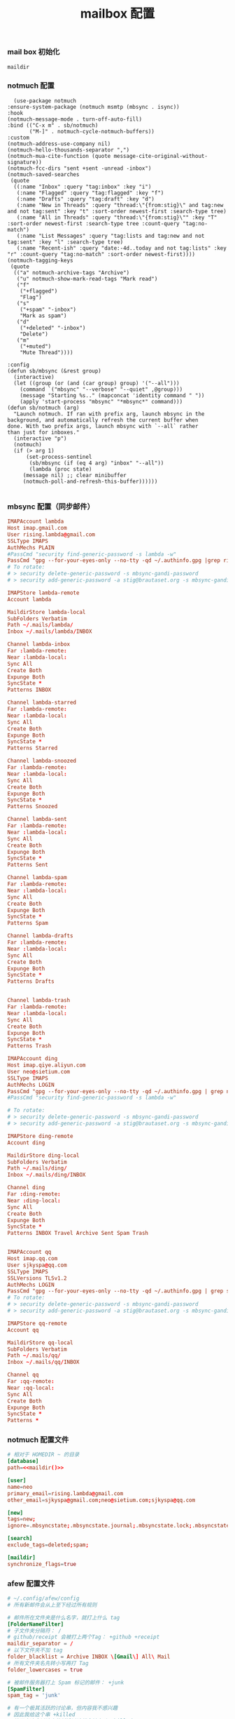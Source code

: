 #+TITLE:  mailbox 配置
#+AUTHOR: 孙建康（rising.lambda）
#+EMAIL:  rising.lambda@gmail.com

#+DESCRIPTION: mailbox 配置文件
#+PROPERTY:    header-args        :mkdirp yes
#+OPTIONS:     num:nil toc:nil todo:nil tasks:nil tags:nil
#+OPTIONS:     skip:nil author:nil email:nil creator:nil timestamp:nil
#+INFOJS_OPT:  view:nil toc:nil ltoc:t mouse:underline buttons:0 path:http://orgmode.org/org-info.js


*** mail box 初始化
    #+NAME: maildir
    #+BEGIN_SRC elisp :var maildir=(m/resolve "${m/home.d}/.mails")
      maildir
    #+END_SRC
    #+BEGIN_SRC shell :eval (or (and (eq m/os 'macos) "yes") "never") :exports none :results none :noweb yes
      mkdir -p <<maildir()>>/{ding,lambda,qq,sjkyspa}
    #+END_SRC

*** notmuch 配置
    #+BEGIN_SRC elisp :eval never :exports code :tangle (m/resolve "${m/conf.d}/lisp/init-email.el") :comments link
      (use-package notmuch
	:ensure-system-package (notmuch msmtp (mbsync . isync))
	:hook
	(notmuch-message-mode . turn-off-auto-fill)
	:bind (("C-x m" . sb/notmuch)
	       ("M-]" . notmuch-cycle-notmuch-buffers))
	:custom
	(notmuch-address-use-company nil)
	(notmuch-hello-thousands-separator ",")
	(notmuch-mua-cite-function (quote message-cite-original-without-signature))
	(notmuch-fcc-dirs "sent +sent -unread -inbox")
	(notmuch-saved-searches
	 (quote
	  ((:name "Inbox" :query "tag:inbox" :key "i")
	   (:name "Flagged" :query "tag:flagged" :key "f")
	   (:name "Drafts" :query "tag:draft" :key "d")
	   (:name "New in Threads" :query "thread:\"{from:stig}\" and tag:new and not tag:sent" :key "t" :sort-order newest-first :search-type tree)
	   (:name "All in Threads" :query "thread:\"{from:stig}\"" :key "T" :sort-order newest-first :search-type tree :count-query "tag:no-match")
	   (:name "List Messages" :query "tag:lists and tag:new and not tag:sent" :key "l" :search-type tree)
	   (:name "Recent-ish" :query "date:-4d..today and not tag:lists" :key "r" :count-query "tag:no-match" :sort-order newest-first))))
	(notmuch-tagging-keys
	 (quote
	  (("a" notmuch-archive-tags "Archive")
	   ("u" notmuch-show-mark-read-tags "Mark read")
	   ("f"
	    ("+flagged")
	    "Flag")
	   ("s"
	    ("+spam" "-inbox")
	    "Mark as spam")
	   ("d"
	    ("+deleted" "-inbox")
	    "Delete")
	   ("m"
	    ("+muted")
	    "Mute Thread"))))

	:config
	(defun sb/mbsync (&rest group)
	  (interactive)
	  (let ((group (or (and (car group) group) '("--all")))
		(command `("mbsync" "--verbose" "--quiet" ,@group)))
	    (message "Starting %s.." (mapconcat 'identity command " "))
	    (apply 'start-process "mbsync" "*mbsync*" command)))
	(defun sb/notmuch (arg)
	  "Launch notmuch. If ran with prefix arg, launch mbsync in the
	background, and automatically refresh the current buffer when
	done. With two prefix args, launch mbsync with `--all` rather
	than just for inboxes."
	  (interactive "p")
	  (notmuch)
	  (if (> arg 1)
	      (set-process-sentinel
	       (sb/mbsync (if (eq 4 arg) "inbox" "--all"))
	       (lambda (proc state)
		 (message nil) ;; clear minibuffer
		 (notmuch-poll-and-refresh-this-buffer))))))

    #+END_SRC

*** mbsync 配置（同步邮件）
    #+BEGIN_SRC conf :eval never :exports code :tangle (m/resolve "${m/home.d}/.mbsyncrc")
      IMAPAccount lambda
      Host imap.gmail.com
      User rising.lambda@gmail.com
      SSLType IMAPS
      AuthMechs PLAIN
      #PassCmd "security find-generic-password -s lambda -w"
      PassCmd "gpg --for-your-eyes-only --no-tty -qd ~/.authinfo.gpg |grep rising.lambda@gmail.com|awk '{print $6}'"
      # To rotate:
      # > security delete-generic-password -s mbsync-gandi-password
      # > security add-generic-password -a stig@brautaset.org -s mbsync-gandi-password -w APP-SPECIFIC-PASSWORD

      IMAPStore lambda-remote
      Account lambda

      MaildirStore lambda-local
      SubFolders Verbatim
      Path ~/.mails/lambda/
      Inbox ~/.mails/lambda/INBOX

      Channel lambda-inbox
      Far :lambda-remote:
      Near :lambda-local:
      Sync All
      Create Both
      Expunge Both
      SyncState *
      Patterns INBOX

      Channel lambda-starred
      Far :lambda-remote:
      Near :lambda-local:
      Sync All
      Create Both
      Expunge Both
      SyncState *
      Patterns Starred

      Channel lambda-snoozed
      Far :lambda-remote:
      Near :lambda-local:
      Sync All
      Create Both
      Expunge Both
      SyncState *
      Patterns Snoozed

      Channel lambda-sent
      Far :lambda-remote:
      Near :lambda-local:
      Sync All
      Create Both
      Expunge Both
      SyncState *
      Patterns Sent

      Channel lambda-spam
      Far :lambda-remote:
      Near :lambda-local:
      Sync All
      Create Both
      Expunge Both
      SyncState *
      Patterns Spam

      Channel lambda-drafts
      Far :lambda-remote:
      Near :lambda-local:
      Sync All
      Create Both
      Expunge Both
      SyncState *
      Patterns Drafts


      Channel lambda-trash
      Far :lambda-remote:
      Near :lambda-local:
      Sync All
      Create Both
      Expunge Both
      SyncState *
      Patterns Trash

      IMAPAccount ding
      Host imap.qiye.aliyun.com
      User neo@sietium.com
      SSLType IMAPS
      AuthMechs LOGIN
      PassCmd "gpg --for-your-eyes-only --no-tty -qd ~/.authinfo.gpg | grep neo@sietium.com | awk '{print $6}'"
      #PassCmd "security find-generic-password -s lambda -w"

      # To rotate:
      # > security delete-generic-password -s mbsync-gandi-password
      # > security add-generic-password -a stig@brautaset.org -s mbsync-gandi-password -w APP-SPECIFIC-PASSWORD

      IMAPStore ding-remote
      Account ding

      MaildirStore ding-local
      SubFolders Verbatim
      Path ~/.mails/ding/
      Inbox ~/.mails/ding/INBOX

      Channel ding
      Far :ding-remote:
      Near :ding-local:
      Sync All
      Create Both
      Expunge Both
      SyncState *
      Patterns INBOX Travel Archive Sent Spam Trash


      IMAPAccount qq
      Host imap.qq.com
      User sjkyspa@qq.com
      SSLType IMAPS
      SSLVersions TLSv1.2
      AuthMechs LOGIN
      PassCmd "gpg --for-your-eyes-only --no-tty -qd ~/.authinfo.gpg | grep sjkyspa@qq.com | awk '{print $6}'"
      # To rotate:
      # > security delete-generic-password -s mbsync-gandi-password
      # > security add-generic-password -a stig@brautaset.org -s mbsync-gandi-password -w APP-SPECIFIC-PASSWORD

      IMAPStore qq-remote
      Account qq

      MaildirStore qq-local
      SubFolders Verbatim
      Path ~/.mails/qq/
      Inbox ~/.mails/qq/INBOX

      Channel qq
      Far :qq-remote:
      Near :qq-local:
      Sync All
      Create Both
      Expunge Both
      SyncState *
      Patterns *
    #+END_SRC

*** notmuch 配置文件
    #+BEGIN_SRC conf :eval never :exports code :tangle (m/resolve "${m/home.d}/.notmuch-config") :noweb yes
      # 相对于 HOMEDIR ~ 的目录
      [database]
      path=<<maildir()>>

      [user]
      name=neo
      primary_email=rising.lambda@gmail.com
      other_email=sjkyspa@gmail.com;neo@sietium.com;sjkyspa@qq.com

      [new]
      tags=new;
      ignore=.mbsyncstate;.mbsyncstate.journal;.mbsyncstate.lock;.mbsyncstate.new;.uidvalidity;.isyncuidmap.db

      [search]
      exclude_tags=deleted;spam;

      [maildir]
      synchronize_flags=true
      
    #+END_SRC

*** afew 配置文件
    #+BEGIN_SRC conf :eval never :exports code :tangle (m/resolve "${m/home.d}/.config/afew/config")
      # ~/.config/afew/config
      # 所有新邮件会从上至下经过所有规则

      # 邮件所在文件夹是什么名字，就打上什么 tag
      [FolderNameFilter]
      # 子文件夹分隔符： /
      # github/receipt 会被打上两个Tag： +github +receipt
      maildir_separator = /
      # 以下文件夹不加 tag
      folder_blacklist = Archive INBOX \[Gmail\] All\ Mail  
      # 所有文件夹名先转小写再打 Tag
      folder_lowercases = true

      # 被邮件服务器打上 Spam 标记的邮件： +junk
      [SpamFilter]
      spam_tag = 'junk'

      # 有一个极其活跃的讨论串，但内容我不感兴趣
      # 因此我给这个串 +killed
      # 接下来这个讨论串的新增讨论都会被自动 +killed
      [KillThreadsFilter]

      # 邮件 Headers 里的 List-Id： +lists/list-id
      # 对订阅的邮件列表极其有用
      # 比如 emacs-devel 邮件列表会被加上 lists/emacs-devel
      [ListMailsFilter]

      # 我自己已发送的邮件不打 tag
      [ArchiveSentMailsFilter]

      # To 给我的邮件： +to-me
      [MeFilter]

      # 在 INBOX 文件夹里： +inbox
      [InboxFilter]

      # 其他预置 filter 或自定义 filter：
      # https://afew.readthedocs.io/en/latest/filters.html

      # 同样的配置文件，把这段放在上一段后面即可

      [MailMover]
      # 要列出所有涉案的本地 maildir
      # 'lambda/Junk' 'lambda/Archive' 'lambda/Sent'
      folders = 'lambda/INBOX' 
      rename = True

      # xx 天之前的邮件不移动
      max_age = 3650

      # 规则：等号左边 dir 里的邮件，如果满足引号左边的搜索条件，则被移动到冒号右边的 dir
      # 注意：如果一个邮件同时符合多个搜索条件，它会被复制多份至所有符合条件的 maildir
      # 至于为什么，有过讨论：
      # https://github.com/afewmail/afew/issues/242
      # 这就是为什么这里写得这么死板
      # 当然你可以把它当作一个 feature 加以利用
      lambda/INBOX = 'tag:junk':'lambda/[Gmail]/Spam' 'NOT tag:inbox AND NOT tag:junk':'lambda/[Gmail]/All Mail' 'tag:inbox AND NOT tag:unread':'lambda/[Gmail]/All Mail'
    #+END_SRC
*** msmtp 配置（发送端）
    #+BEGIN_SRC conf :eval never :exports code :tangle (m/resolve "${m/home.d}/.msmtprc")
      # default config
      defaults
      port 587
      tls on
      tls_trust_file /etc/ssl/cert.pem
      auth on

      # config for the rising.lambda
      account lambda
      host smtp.gmail.com
      port 587
      tls on
      tls_starttls on
      auth on
      user rising.lambda@gmail.com
      from rising.lambda@gmail.com
      passwordeval "gpg --for-your-eyes-only --no-tty -qd ~/.authinfo.gpg |grep rising.lambda@gmail.com|awk '{print $6}'"

      account sietium
      host smtp.qiye.aliyun.com
      port 587
      tls on
      tls_starttls on
      auth on
      user neo@sietium.com
      from neo@sietium.com
      passwordeval "gpg --for-your-eyes-only --no-tty -qd ~/.authinfo.gpg | grep neo@sietium.com |awk '{print $6}'"

      account qq
      host smtp.qq.com
      port 587
      tls on
      tls_starttls on
      auth on
      user sjkyspa@qq.com
      from sjkyspa@qq.com
      passwordeval "gpg --for-your-eyes-only --no-tty -qd ~/.authinfo.gpg | grep sjkyspa@qq.com |awk '{print $6}'"
    #+END_SRC

*** emacs 发送端配置
    #+BEGIN_SRC elisp :eval never :exports code :tangle (m/resolve "${m/conf.d}/lisp/init-email.el") :comments link
      (setq message-send-mail-function 'message-send-mail-with-sendmail
	    sendmail-program "msmtp"
	    message-sendmail-envelope-from 'header
	    mail-envelope-from 'header
	    mail-specify-envelope-from t)

      (setq message-kill-buffer-on-exit t)
    #+END_SRC

    #+BEGIN_SRC elisp :eval never :exports code :tangle (m/resolve "${m/conf.d}/lisp/init-email.el") :comments link
      (provide 'init-email)
    #+END_SRC
